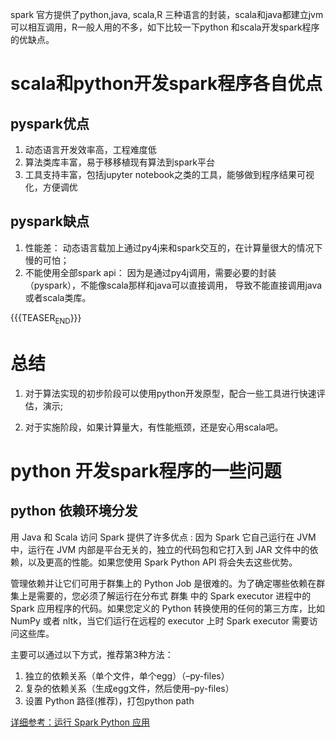 #+BEGIN_COMMENT
.. title: 使用python还是scala开发spark程序？
.. slug: 
.. date: 2018-04-17 16:16:02 UTC+08:00
.. tags: spark,python,scala,pyspark
.. category: spark
.. link: 
.. description: 
.. type: text
#+END_COMMENT

spark 官方提供了python,java, scala,R 三种语言的封装，scala和java都建立jvm可以相互调用，R一般人用的不多，如下比较一下python
和scala开发spark程序的优缺点。

* scala和python开发spark程序各自优点

** pyspark优点
   
1. 动态语言开发效率高，工程难度低
2. 算法类库丰富，易于移移植现有算法到spark平台
3. 工具支持丰富，包括jupyter notebook之类的工具，能够做到程序结果可视化，方便调优

** pyspark缺点   

1. 性能差： 动态语言载加上通过py4j来和spark交互的，在计算量很大的情况下慢的可怕；
2. 不能使用全部spark api： 因为是通过py4j调用，需要必要的封装（pyspark），不能像scala那样和java可以直接调用， 导致不能直接调用java或者scala类库。

{{{TEASER_END}}}

* 总结

  1. 对于算法实现的初步阶段可以使用python开发原型，配合一些工具进行快速评估，演示;

  2. 对于实施阶段，如果计算量大，有性能瓶颈，还是安心用scala吧。

* python 开发spark程序的一些问题

** python 依赖环境分发
   用 Java 和 Scala 访问 Spark 提供了许多优点 : 因为 Spark 它自己运行在 JVM 中，运行在 JVM 内部是平台无关的，独立的代码包和它打入到 JAR 文件中的依赖，以及更高的性能。如果您使用 Spark Python API 将会失去这些优势。

   管理依赖并让它们可用于群集上的 Python Job 是很难的。为了确定哪些依赖在群集上是需要的，您必须了解运行在分布式 群集 中的 Spark executor 进程中的 Spark 应用程序的代码。如果您定义的 Python 转换使用的任何的第三方库，比如 NumPy 或者 nltk，当它们运行在远程的 executor 上时 Spark executor 需要访问这些库。

   主要可以通过以下方式，推荐第3种方法：
   
   1. 独立的依赖关系（单个文件，单个egg）（--py-files）
   2. 复杂的依赖关系（生成egg文件，然后使用--py-files）
   3. 设置 Python 路径(推荐)，打包python path
   [[http://cwiki.apachecn.org/pages/viewpage.action?pageId=2886878][详细参考：运行 Spark Python 应用]]

